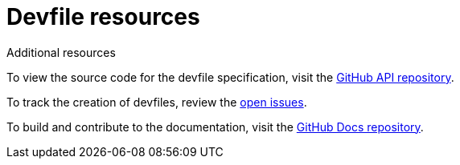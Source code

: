 [id="ref_devfile-samples_{context}"]
= Devfile resources

.Additional resources

To view the source code for the devfile specification, visit the link:https://github.com/devfile/api[GitHub API repository].

To track the creation of devfiles, review the link:https://github.com/devfile/api/issues[open issues].

To build and contribute to the documentation, visit the link:https://github.com/devfile/docs[GitHub Docs repository].
